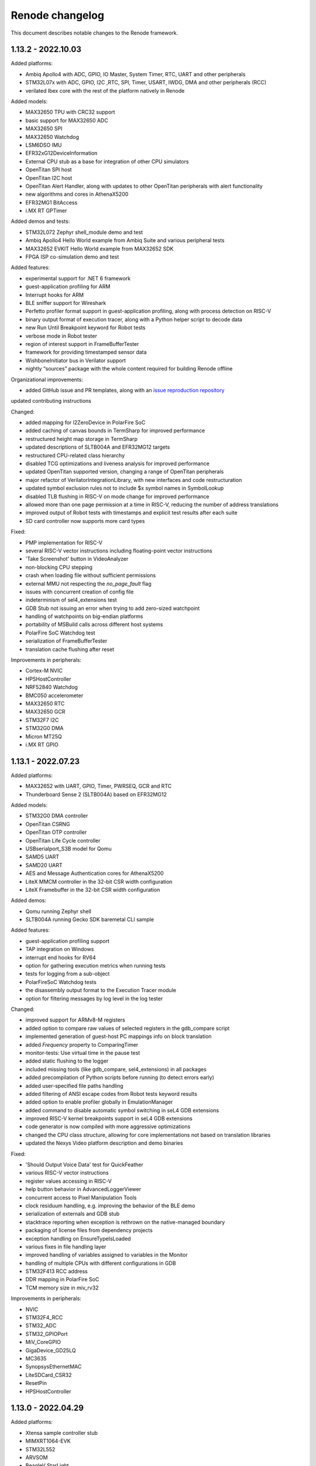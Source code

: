 Renode changelog
================

This document describes notable changes to the Renode framework.

1.13.2 - 2022.10.03
-------------------

Added platforms:

* Ambiq Apollo4 with ADC, GPIO, IO Master, System Timer, RTC, UART and other peripherals
* STM32L07x with ADC, GPIO, I2C ,RTC, SPI, Timer, USART, IWDG, DMA and other peripherals (RCC)
* verilated Ibex core with the rest of the platform natively in Renode

Added models:

* MAX32650 TPU with CRC32 support
* basic support for MAX32650 ADC
* MAX32650 SPI
* MAX32650 Watchdog
* LSM6DSO IMU
* EFR32xG12DeviceInformation
* External CPU stub as a base for integration of other CPU simulators
* OpenTitan SPI host
* OpenTitan I2C host
* OpenTitan Alert Handler, along with updates to other OpenTitan peripherals with alert functionality
* new algorithms and cores in AthenaX5200
* EFR32MG1 BitAccess
* i.MX RT GPTimer

Added demos and tests:

* STM32L072 Zephyr shell_module demo and test
* Ambiq Apollo4 Hello World example from Ambiq Suite and various peripheral tests
* MAX32652 EVKIT Hello World example from MAX32652 SDK
* FPGA ISP co-simulation demo and test

Added features:

* experimental support for .NET 6 framework
* guest-application profiling for ARM
* Interrupt hooks for ARM
* BLE sniffer support for Wireshark
* Perfetto profiler format support in guest-application profiling, along with process detection on RISC-V
* binary output format of execution tracer, along with a Python helper script to decode data
* new Run Until Breakpoint keyword for Robot tests
* verbose mode in Robot tester
* region of interest support in FrameBufferTester
* framework for providing timestamped sensor data
* WishboneInitiator bus in Verilator support
* nightly “sources” package with the whole content required for building Renode offline

Organizational improvements:

* added GitHub issue and PR templates, along with an `issue reproduction repository <https://github.com/renode/renode-issue-reproduction-template>`_
updated contributing instructions

Changed:

* added mapping for l2ZeroDevice in PolarFire SoC
* added caching of canvas bounds in TermSharp for improved performance
* restructured height map storage in TermSharp
* updated descriptions of SLTB004A and EFR32MG12 targets
* restructured CPU-related class hierarchy
* disabled TCG optimizations and liveness analysis for improved performance
* updated OpenTitan supported version, changing a range of OpenTitan peripherals
* major refactor of VerilatorIntegrationLibrary, with new interfaces and code restructuration
* updated symbol exclusion rules not to include $x symbol names in SymbolLookup
* disabled TLB flushing in RISC-V on mode change for improved performance
* allowed more than one page permission at a time in RISC-V, reducing the number of address translations
* improved output of Robot tests with timestamps and explicit test results after each suite
* SD card controller now supports more card types

Fixed:

* PMP implementation for RISC-V
* several RISC-V vector instructions including floating-point vector instructions
* 'Take Screenshot' button in VideoAnalyzer
* non-blocking CPU stepping
* crash when loading file without sufficient permissions
* external MMU not respecting the `no_page_fault` flag
* issues with concurrent creation of config file
* indeterminism of sel4_extensions test
* GDB Stub not issuing an error when trying to add zero-sized watchpoint
* handling of watchpoints on big-endian platforms
* portability of MSBuild calls across different host systems
* PolarFire SoC Watchdog test
* serialization of FrameBufferTester
* translation cache flushing after reset

Improvements in peripherals:

* Cortex-M NVIC
* HPSHostController
* NRF52840 Watchdog
* BMC050 accelerometer
* MAX32650 RTC
* MAX32650 GCR
* STM32F7 I2C
* STM32G0 DMA
* Micron MT25Q
* i.MX RT GPIO


1.13.1 - 2022.07.23
-------------------

Added platforms:

* MAX32652 with UART, GPIO, Timer, PWRSEQ, GCR and RTC
* Thunderboard Sense 2 (SLTB004A) based on EFR32MG12

Added models:

* STM32G0 DMA controller
* OpenTitan CSRNG
* OpenTitan OTP controller
* OpenTitan Life Cycle controller
* USBserialport_S3B model for Qomu
* SAMD5 UART
* SAMD20 UART
* AES and Message Authentication cores for AthenaX5200
* LiteX MMCM controller in the 32-bit CSR width configuration
* LiteX Framebuffer in the 32-bit CSR width configuration

Added demos:

* Qomu running Zephyr shell
* SLTB004A running Gecko SDK baremetal CLI sample

Added features:

* guest-application profiling support
* TAP integration on Windows
* interrupt end hooks for RV64
* option for gathering execution metrics when running tests
* tests for logging from a sub-object
* PolarFireSoC Watchdog tests
* the disassembly output format to the Execution Tracer module
* option for filtering messages by log level in the log tester

Changed:

* improved support for ARMv8-M registers
* added option to compare raw values of selected registers in the gdb_compare script
* implemented generation of guest-host PC mappings info on block translation
* added `Frequency` property to ComparingTimer
* monitor-tests: Use virtual time in the pause test
* added static flushing to the logger
* included missing tools (like gdb_compare, sel4_extensions) in all packages
* added precompilation of Python scripts before running (to detect errors early)
* added user-specified file paths handling
* added filtering of ANSI escape codes from Robot tests keyword results
* added option to enable profiler globally in EmulationManager
* added command to disable automatic symbol switching in seL4 GDB extensions
* improved RISC-V kernel breakpoints support in seL4 GDB extensions
* code generator is now compiled with more aggressive optimizations
* changed the CPU class structure, allowing for core implementations not based on translation libraries
* updated the Nexys Video platform description and demo binaries

Fixed:

* 'Should Output Voice Data' test for QuickFeather
* various RISC-V vector instructions
* register values accessing in RISC-V
* help button behavior in AdvancedLoggerViewer
* concurrent access to Pixel Manipulation Tools
* clock residuum handling, e.g. improving the behavior of the BLE demo
* serialization of externals and GDB stub
* stacktrace reporting when exception is rethrown on the native-managed boundary
* packaging of license files from dependency projects
* exception handling on EnsureTypeIsLoaded
* various fixes in file handling layer
* improved handling of variables assigned to variables in the Monitor
* handling of multiple CPUs with different configurations in GDB
* STM32F413 RCC address
* DDR mapping in PolarFire SoC
* TCM memory size in miv_rv32

Improvements in peripherals:

* NVIC
* STM32F4_RCC
* STM32_ADC
* STM32_GPIOPort
* MiV_CoreGPIO
* GigaDevice_GD25LQ
* MC3635
* SynopsysEthernetMAC
* LiteSDCard_CSR32
* ResetPin
* HPSHostController

1.13.0 - 2022.04.29
-------------------

Added platforms:

* Xtensa sample controller stub
* MIMXRT1064-EVK
* STM32L552
* ARVSOM
* BeagleV StarLight
* Sparc GR716
* RISC-V virt
* S32K118 with LPIT, LPTMR, GPIO, Clock generator mock
* STM32G0
* STM32F412
* STM32H743
* MIV_RV32

Added models:

* new models for i.MX RT 1064: PWM, timer, ADC, LPSPI, Flex SPI, TRNG
* new models for nRF52840: RNG, Radio, Watchdog, ECB, PPI infrastructure
* new models for STM32: ADC, slave CAN, PWR, watchdog
* new models for OpenTitan: flash controller, timer, PLIC, HMAC, AES, KMAC, ROM controller, Key manager, Reset manager
* new models for Polarfire SoC: system services, user crypto features (RNG and RSA), Mustein GPU and various fixes to platform description
* new model for Zynq 7000: XADC
* new generic models:

  * generic SPISensor
  * HostCamera device
  * TrivialUart
  * HPSHostController - fake I2C host master device for communicating with simulated devices
  * GigaDevice_GD25LQ - initial model
  * VirtIO block device model

Added demos:

* Murax SoC with verilated UART with simple echo demo
* LiteX with verilated CFU running CFU Playground demo
* Zynq with verilated FastVDMA running Linux
* NRF52840 BLE demo running Zephyr ``central_hr`` and ``peripheral_hr`` samples
* Leon3 running Zephyr shell
* GR716 running Zephyr shell
* Xtensa sample controller running Zephyr "Hello World" sample

Added core features:

* RISC-V: vector extension 1.0 support
* Xtensa architecture support
* RISC-V: access to proper set of registers + custom registers from GDB
* RISC-V: support for Custom Function Unit extensions
* WFE support on ARM cores
* uninterruptible debugging option to all architectures
* floating point support to Cortex-M platforms
* basic support for ARM 64-bit registers
* Cortex-M33 stub
* Sparc: added CSR register and exposed FSR register

Added features:

* primary selection copy support in TermSharp
* support for asciinema UART dumps
* support for native library communication in verilated peripherals
* APB3 bus implementation for VerilatorIntegrationLibrary
* support for loading HEX files
* video capture mechanism with host camera integration
* startup parameter for specifying the config file
* register access keywords for Robot Framework integration
* keyboard input in VideoAnalyzer on Windows
* option to stop on first error when running tests
* option to save failed test logs
* opcodes counting mechanism, along with RISC-V opcodes files parser
* execution tracing mechanism
* Wireshark support on Windows
* seL4-aware GDB debug support
* BLE wireless medium including Wireshark support
* gdb_compare script allowing to compare execution of two GDB instances, for example one connected to Renode and one to hardware
* support for vector registers in GDB
* CPU Id parameter in ARM cores
* option to control timestamp format and visibility in LoggingUartAnalyzer
* option to skip library fetch during build
* option to flush terminal history when connecting via socket
* support for external, bus-connected MMU

Changed:

* bumped Robot Framework version to ``4.0.1``
* RobotFramework: log entries keywords now accept regex patterns
* STM: renamed some UART ports to USART
* ZynqEthernet: removed and replaced with CadenceGEM
* Zedboard: updated demo to Linux 5.10
* reworked CPU halting
* added CRC to packets sent by NetworkServer
* RISC-V: added logs on unhandled CSR accesses
* improved build time by changes to TermSharp project organization
* various updates to STM32F746 CPU definition
* added limit to displayed command history in AntShell
* moved output of Robot tests to current directory when running on Windows
* XWT events are now queued in GTK engine
* added option to reconnect to SocketServerProvider
* explicitly used XZ compression with pacman
* added option to limit function names logging to unique entries, vastly improving performance
* removed dependency to realpath from build and run scripts
* removed dependency to ZeroMQ
* renamed EOSS3_SPIMaster to DesignWare_SPI
* dropped Fedora version indicator from packages
* optimized RISC-V PMP handling
* reworked PlatformLevelInterruptController to operate on contexts instead of targets
* added O/H/W write commands to ArduinoLoader
* enabled TLS 1.1 and TLS 1.2 in CachingFileFetcher
* improved multicore debugging support in GDB
* allowed to reuse testers in Robot tests
* added option to safely include the same C# file multiple times during one Renode run
* added ``tests.yaml``, containing all Robot tests, to all packages
* add debug mode for all architectures disabling interrupts when stepping over guest code
* simplified fixture selection when running tests
* allowed unaligned memory access by default in IbexRiscV32
* added GDB support for VS bits in MSTATUS register
* added interrupts support in verilated peripherals
* added support for CPU registers wider than 64-bits in Renode (C# part, not tlibs)
* improved and unified the --plain mode handling
* refactored the disassembly handling subsystem
* improved GDB packets handling performance
* added option to control serialization mode in the configuration file
* added optional compiled files cache
* improved handling of exceptions at the C/C# boundary
* flattened the TimeFramework structure to increase performance
* improved performance of handling of truncated translation blocks
* improved performance of TermSharp height map calculations and row handling
* added several tlib performance optimizations
* added the synchronized timers emulation mode
* added support for the flow control in UART
* added support for bright colors to TermSharp
* added basic VSCode launch configurations for Renode on Mono
* unified ``renode`` and ``renode-test`` scripts names across all packages
* added support for per-core peripheral registration
* added option to the build script to export the build directory
* improved performance of ELF reloading
* updated Conda build scripts to better work with the latest Renode, improved Windows support
* added option to configure step for clock entries
* improved startup performance by skipping analysis of uninteresting assemblies in TypeManager
* tied the AutoRepaintingVideo refresh frequency to the virtual time flow
* enabled passing the -e parameter to Renode even when providing a script file parameter
* added option to preserve temporary files from Robot tests
* added a source of a log message to the log tester
* Provides and Requires keywords now use state snapshots

Fixed:

* CPU endianness handling in GDB register accesses
* SPARC WRASR and CASA instructions
* SPARC registers handling in GDB
* memory invalidation on writes in MappedMemory
* ARM instructions: ASX, SAX, SUB16 and UQSUB
* symbol name mangling on MacOS
* updating PC before raising MMU exception on RISC-V
* unaligned ld_phys handling, resolves problems of possible memory corruption
* possible race conditions in TerminalTester
* IO access path selection in tlib
* support for big-endian peripherals
* running tests in sequential mode
* HiFive Unleashed platform description including PHY advertisement and RAM size
* Ethernet PHY advertisement on the Zedboard platform
* cross-endian bus accesses
* endian conversion wrappers for untranslated accesses
* registers mapping of fflags/frm/fcsr, resolving GDB registers XML generation
* running tests when the build phase failed
* it-status unit test
* added LibLLVM to all packages
* whitespace handling in resc scripts on Windows
* occasional assertion fail when loading ELF files
* setting breakpoints on virtual addresses
* MicroPython tests
* installation on Linux with a separate /opt mount point
* demangling symbols from the anonymous namespace
* SoftFloat's type conversion functions
* illegal instruction exception on wrong CSR access on RISC-V
* support for quad words access on the system bus
* possible memory leak in tlib
* improved precision of calculations in BasicClockSource and ComparingTimer Fixed
* support for various versions of standard libraries on Linux hosts (libdl, libutil, etc)
* libc dependencies for the Renode portable package
* invalidation of translation blocks on writes
* handling big offsets in MappedMemory
* ARM-M PRIMASK and xPSR handling
* PowerPC registers listing in GDB
* improved tlib debugging by not omitting the frame pointer on debug build
* fixed sfence.vma instruction implementation for RISC-V
* potential math errors (underflows/overflows) when handling the virtual time
* handling input redirected from file in the console mode
* prevented GdbStub from sending telnet config bytes on new connections
* serialization of paused state
* ad-hoc compiler support in the portable package
* flushing of log tester
* UartPtyTerminal serialization
* reporting the exit code in renode-test
* RISC-V custom CSRs handling
* resetting of a machine from the context of another machine
* thread-safety of interrupt handling mechanism
* occasional dependency fail on static constructors

Improvements in peripherals:

* CoreLevelInterruptor
* PlatformLevelInterruptController
* NVIC
* CortexAPrivateTimer
* BMA180
* CC1200
* Micron_MT25Q
* SynopsysEthernetMAC
* K6xF_Ethernet
* CadenceGEM
* OV2640
* GaislerMIC
* PL011
* EFR32_USART
* LowPower_UART
* OpenTitan_UART
* OpenTitan_GPIO
* IMXRT_ADC
* IMXRT_LPSPI
* LPUART
* STM32F7_I2C
* STM32_UART
* STM32 RTC
* STM32_TIMER
* STM32DMA
* STMCAN
* EXTI
* NRF52840_CLOCK
* NRF52840_Timer
* NRF52840 GPIO
* LiteX_I2S
* Litex_GPIO
* MPFS_PDMA
* MPFS_DDRMock
* Gaisler_GPTimer

1.12.0 - 2021.04.02
-------------------

Added:

* STM32F072 platform, with the STM32F072b Discovery board
* i.MX RT1064 platform
* NRF52840 platform, with Arduino Nano 33 BLE Sense board
* OpenTitan EarlGrey RISC-V platform with a range of OpenTitan peripherals
* CV32E40P-based RISC-V platform with many PULP peripherals
* LiteX with RISC-V Ibex CPU platform support
* CrossLink-NX evaluation board
* ice40up5k-mdp-evn board
* Zephyr-based test suite for QuickLogic QuickFeather with EOS S3
* Tock demo on LiteX/VexRiscv and STM32F4
* Mbed demo on STM32F7
* integration with Arduino IDE and Arduino CLI
* Python Standard Library, to be used with Python hooks and scripts in Renode
* support for images in the Monitor, along with possibility to take framebuffer screenshots. This also works with certain terminal emulators, like iTerm2, when in headless mode

  * option to connect UART to the running console, improving headless capabilities

    * option to run Renode Monitor directly in console, overlapped with logs, using the ``--console`` command line switch

* support for virtual addressing in GDB
* option to combine multiple interrupt or GPIO signals into one, using logical OR, directly in REPL files
* multi-bus support and AXI4 support (both as an initiator and a receiver) in co-simulation with Verilator
* ability to send synthetic network frames in Robot tests
* various sensor models: MC3635, LSM330, LSM303DLHC, LSM9DS1, LIS2DS12, BMP180
* seven-segment display model
* support for camera interfaces for nRF52840 and other platforms, along with a basic HM01B camera model
* support for sound data via PDM and I2S interfaces in nRF52840 and EOS S3
* 32-bit CSR versions of various LiteX peripherals
* ``window-height`` and ``window-width`` Renode config file options

Changed:

* ad hoc C# compilation now uses the same, bundled compiler on all OSes, also allowing for compilation in the portable Linux package
* bumped the officially supported Ubuntu version to 20.04
* added execution metrics analyzer to all Renode packages
* verilated peripherals can now also be used on Windows and on macOS
* verilated UART peripherals have updated protocol message numbers, requiring them to be recompiled to work with the latest Renode version
* moved to use openlibm instead of libm on Linux, improving portability
* GDB can now access memory across pages in a single access
* switched the unit testing framework from NUnit2 to NUnit3
* reduced the number of transitions between the C and C# code, improving performance
* improved performance of peripheral writes
* tests print the run summary at the end of the output, making it easier to spot errors
* revamped handling of the vectored interrupt mode for RISC-V cores
* RISC-V CPUs can now optionally allow for unaligned memory accesses
* updated the default privileged architecture version for VexRiscv CPU
* VexRiscv can now use standard RISC-V interrupt model
* changed the flow of NVIC interrupt handling, significantly improving performance
* STM32F7 DMA2D and LTDC now support more pixel blending modes
* reimplemented and modernized several STM32 peripherals
* improved the model of K6xF Ethernet controller
* LiteSDCard model now supports DMA interface
* EXTI controller now has a configurable number of output lines
* improved handling of dummy bytes in MPFS QSPI

Fixed:

* tests running from installed Renode packages creating output files in forbidden locations
* serialization of NetworkInterfaceTester and UARTBackend
* possible non-deterministic behavior of UART backend in tests
* occasional file sharing violation in PosixFileLocker
* Renode printing out colors when in plain mode
* non-determinism in the button model
* time drift caused by unreported virtual ticks and improper instruction counting
* crash in TermsharpProvider when running on Windows
* invalid default frequency for STM32L1

1.11.0 - 2020.10.22
-------------------

Added:

* support for generating execution metrics, covering information like executed instructions count, memory and peripheral accesses, and interrupt handling
* infrastructure for reporting supported CPU features to GDB
* tests for Icicle Kit with PolarFire SoC
* ``--debug-on-error`` option for ``renode-test`` allowing interactive debugging of failed Robot tests
* ``lastLog`` Monitor command displaying ``n`` last log messages
* ``currentTime`` monitor command with information about elapsed host and virtual time
* ``WriteLine`` UART helper method to feed strings from the Monitor or scripts
* support for non-base RISC-V instruction sets disassembly
* support for custom Robot test results listeners
* support for Python-based implementation of (stateful) custom CSRs and custom instructions in RISC-V
* option to control RISC-V CSR access validation level interactively
* dummy support for data cache flush instruction in VexRiscv
* 64-bit decrementer support in PowerPC
* nRF52840 RTC model
* STM32F4 RTC model
* STM32F4 RCC stub model
* unified timer model for STM32F4 and STM32L1 platforms
* support for ATAPI CD-ROM
* burst read support in OpenCores I2C

Changed:

* time flow settings in Icicle Kit script now ensure full determinism
* all testers (for UART, LED, network, sysbus accesses and log messages) now rely on virtual time instead of host time and accept floating point timeouts
* portable package now includes requirements.txt file
* skipped tests do not generate save files anymore
* ``Clear`` Monitor command does not remove current working directory from searched paths
* WFI handling in RISC-V is simplified, improving performance on sleepy systems
* translation block fetch logger messages are now logged with Info instead of Debug level
* Cortex-M CPUs now reports their registers to GDB
* several infrastructural changes in the PCI subsystem
* STM32L1 oscillators are now all reported as ready

Fixed:

* Renode logo appearing in UART analyzer windows when running without Monitor
* logs not being fully written out when terminating Renode
* keyboard event detection in framebuffer window when no pointer device is attached
* crash when the logger console reports width equal to 0
* crash of ad-hoc compilation on Renode portable. Note that this still requires a C# compiler to be available on the host system
* crash when connecting GDB with the first core not being connected
* occasional crash when providing incorrect CLI arguments
* invalid disassembly of 64-bit RISC-V instructions
* crash on machine reset when using custom CSRs in RISC-V
* handling of multi-byte reads in LiteX I2C model
* handling of images with unaligned size in USB pen drive
* invalid LED connections in STM32F4

1.10.1 - 2020.07.30
-------------------

This is a hotfix release overriding 1.10.0.

Fixed:

* crash on Windows when accessing high memory addresses
* installation instructions in README

1.10.0 - 2020.07.28
-------------------

Added:

* support for the PolarFire SoC-based Icicle Kit platform, with a demo running Linux
* experimental support for OpenPOWER ISA
* support for NXP K64F with UART, Ethernet and RNG
* basic support for Nordic nRF52840
* Microwatt platform, with Potato UART, running MicroPython or Zephyr
* LiteX platform with a 4-core VexRiscv in SMP
* LiteX demo running Microwatt as a CPU
* LiteX demo with VexRiscv booting Linux from the SD card
* LiteX demo with VexRiscv showing how to handle input and output via I2S
* LiteX MMCM model, I2S model and SD card controller model
* several peripheral models for QuickLogic EOS S3: ADC, SPI DMA, Packet FIFO, FFE etc
* ADXL345 accelerometer model
* PAC1934 power monitor model
* PCM encoder/decoder infrastructure for providing audio data to I2S devices
* modular network server allowing to easily add server components to the emulation without a host-to-guest connection
* built-in TFTP server module
* file backend for UARTs, allowing to send output directly to a file (``uart CreateFileBackend``)
* ``alias`` Monitor command
* ``console_log`` Monitor command to simply print to the log window without level filtering
* ``--no-gui`` build option to build without graphical dependencies
* option to define an average cycles count per instruction, to be used by CPU counters
* code formatting rules for translation libraries, to be used with Uncrustify

Changed:

* Renode is now able to be compiled with ``mcs``. This means that you can use your distribution's Mono package instead of the one provided by mono-project.com, as long as it satisfies the minimum version requirement (currently Mono 5.2)
* the default log level is now set to ``INFO`` instead of ``DEBUG``
* all PolarFire SoC peripherals are now renamed from PSE_* to MPFS_*, to follow Microchip's naming pattern
* major rework of the SD card model, along with the added SPI interface
* RI5CY core can now be created with or without FPU support
* STM32 and SAM E70 platforms now have verified ``priorityMask`` in NVIC
* Cortex-M based platforms can now be reset by writing to NVIC
* easy way to update timer values between synchronization phases, significantly improving the performance of polling on timers
* tests are now able to run in parallel, using the ``-j`` switch in the testing script execution
* the pattern for download links in scripts for binaries hosted by Antmicro has been changed
* portable package now includes testing infrastructure and sample tests
* the LLVM-based disassembly library is now rebuilt, using less space and being able to support more architectures on all host OSes
* the C++ symbol demangling now relies on a `CxxDemangler <https://github.com/southpolenator/CxxDemangler>`_ library, instead of libstdc++
* failed Robot tests will now produce snapshots allowing users to debug more easily
* SVD-based log messages on reads and writes are now more verbose
* Terminal Tester API has changed slightly, allowing for easier prompt detection, timeout control etc.

Fixed:

* crash when running tests with empty ``tests.yaml`` file
* crash when Renode is unable to find the root directory
* crash when loading broken or incompatible state snapshot with ``Load``
* several issues in the PPC architecture
* ``mstatus`` CSR behaviour when accessing FP registers in RISC-V
* PMP napot decoding in RISC-V
* evaluation of the IT-state related status codes in ARM CPUs
* invalid setting of CPUID fields in x86 guests
* PolarFire SoC platform description and various models: CAN, SPI, SD controller, etc.
* ``ODR`` register behavior in STM32F1 GPIO port
* ``State changed`` event handling in LED model
* invalid disposal of the SD card model, possibly leading to filesystem sharing violations
* some cursor manipulation commands in TermSharp
* performance issues when hitting breakpoints with GDB
* on the fly compilation of "*.cs" files in the portable Renode package
* Mono Framework version detection
* upgrading Renode version on Windows when installed using the ``msi`` package
* error message when quitting Renode on Windows
* running tests from binary packages
* support for testing in Conda Renode package
* other various fixes in Conda package building

1.9.0 - 2020.03.10
------------------

Breaking changes:

* the Renode configuration directory was moved to another location.

  The directory is moved from ``~/.renode`` on Unix-like systems and ``Documents`` on Windows to
  ``~/.config/renode`` and ``AppData\Roaming\renode`` respectively. To use your previous settings
  and Monitor history, please start Renode 1.9 and copy your old config folder over the new one.

Added:

* support for RISC-V Privileged Architecture 1.11
* EOS S3 platform, with QuickFeather and Qomu boards support
* EFR32MG13 platform support
* Zolertia Firefly dual radio (CC2538/CC1200) platform support
* Kendryte K210 platform support
* NeTV2 with LiteX and VexRiscv platform support
* EFR32 timer and gpcrc models
* CC2538 GPIO controller and SSI models
* CC1200 radio model
* MAX3421E USB controller model
* LiteX SoC controller model
* support for Wishbone bus in verilated peripherals, exemplified with the ``riscv_verilated_liteuart.resc`` sample
* one-shot mode in AutoRepaintingVideo allowing display models to control when they are refreshed
* ``GetItState`` for ARM Cortex-M cores allowing to verify the current status of the IT block
* scripts to create Conda packages for Linux, Windows and macOS
* requirements.txt with Python dependencies to simplify the compilation process
* configuration option to collapse repeated lines in the log - turn it to false if you observe strange behavior of the log output

Changed:

* VexRiscv now supports Supervisor level interrupts, following latest changes to this core
* PolarFire SoC script now has a sample binary, running FreeRTOS with LwIP stack
* the output of Robot test is now upgraded to clearly indicate time of execution
* NetworkInterfaceKeywords now support wireless communication
* exposed several RISC-V registers to the Monitor
* VerilatedUART now supports interrupts
* tests file format was changed to yaml, thus changing tests.txt to tests.yaml
* test.sh can now run NUnit tests in parallel
* ``./build.sh -p`` will no longer build the portable Linux package as it requires a very specific Mono version
* path to ``ar`` can now be specified in the properties file before building
* MinGW libraries are now compiled in statically, significantly reducing the Windows package size

Fixed:

* crash when trying to set the underlying model for verilated peripheral in REPL
* crash when copying data from the terminal to clipboard on Windows
* crash on loading missing FDT file
* crash when starting the GDB server before loading the platform
* handling of very long commands via GDB
* improper window positioning when running on Windows with a display scaling enabled
* exception reporting from running CPUs
* flushing of closing LoggingUartAnalyzer
* icon installation on Fedora
* rebuilding translation libraries when only a header is changed
* macOS run scripts bundled in packages
* priority level handling in NVIC
* COUNTFLAG handling in NVIC
* several improvements in Cadence GEM frame handling
* FastRead operations in Micron MT25Q flash
* PolarFire SoC Watchdog forbidden range handling
* offset calculation on byte accesses in NS16550 model
* interrupt handling in PolarFire SoC QSPI model
* connected pins state readout in PolarFire SoC GPIO model
* several fixes in HiFive SPI model
* page latch alignment in PolarFire SoC

1.8.2 - 2019.11.12
------------------

Added:

* a sample running HiFive Unleashed with Fomu running Foboot, connected via USB
* a sample running MicroPython on LiteX with VexRiscv
* vectored interrupts support in RISC-V
* ``pythonEngine`` variable is now availalbe in Python scripting

Changed:

* Renode now requires Mono 5.20 on Linux and macOS
* USB setup packets are now handled asynchronously, allowing more advanced processing on the USB device side
* additional flash sizes for Micron MT25Q
* LiteX_Ethernet has a constant size now

Fixed:

* problem with halting cores in GDB support layer when hitting a breakpoint - GDB works in a proper all-stop mode now

1.8.1 - 2019.10.09
------------------

Added:

* LiteX with VexRiscv configuration running Zephyr
* USB/IP Server for attaching Renode peripherals as a USB device to host
* optional NMI support in RISC-V
* flash controller for EFR32
* I2C controller for LiteX
* SPI controller for PicoRV
* framebuffer controller for LiteX
* USB keyboard model

Changed:

* ``-e`` parameter for commands executed at startup can be provided multiple times
* ``polarfire`` platform is now renamed to ``polarfire-soc``
* style of Robot Framework result files
* MT25Q flash backend has changed from file to memory, allowing software to execute directly from it
* improved LiteX on Fomu platform
* terminals based on sockets now accept reconnections from clients

Fixed:

* ``Bad IL`` exceptions when running on Mono 6.4

1.8.0 - 2019.09.02
------------------

Added:

* support for RI5CY core and the VEGA board
* UART and timer models for RI5CY
* support for Minerva, a 32-bit RISC-V soft CPU
* LiteX with Minerva platform
* LiteX with VexRiscv on Arty platform
* SPI, Control and Status, SPI Flash and GPIO port peripheral models for LiteX
* PSE_PDMA peripheral model for the PolarFire SoC platform
* basic slave mode support in PSE_I2C
* EtherBone bridge model to connect Renode with FPGA via EtherBone
* EtherBone bridge demo on Fomu
* RTCC and GPCRC peripheral models for EFR32
* support for deep sleep on Cortex-M cores
* option of bundling Renode as an ELF executable on Linux

Changed:

* GDB server is now started from the ``machine`` level instead of ``cpu`` and is able to handle multiple cores at once
* renamed ``SetLossRangeWirelessFunction`` to ``SetRangeLossWirelessFunction``
* LiteX Ethernet now supports the MDIO interface
* updated memory map for several EFR32 platforms
* changed the interrupt handling of EFR32_USART
* several changes in Ethernet PHY
* switch is now started immediately after creation
* the Monitor (and other mechanisms) now uses caching, increasing its performance
* Robot tests are now part of packages
* Robot tests no longer cause the Monitor telnet server to start automatically
* REPL files now accept multiline strings delimited with triple apostrophe
* UART analyzers are writing to the Renode log when running from Robot
* simplified command line switches for running Robot tests
* some Robot keywords (e.g. ``LogToFile``) are not saved between related tests

Fixed:

* compilation of verilated peripheral classes in Windows (backported to 1.7.1 package)
* determinism of SAM E70 tests
* crash when using ``logLevel`` command with ``--hide-log`` switch
* ad-hoc compiler behavior in Windows
* crash on too short Ethernet packets
* byte read behavior in NS16550
* auto update behavior of PSE_Timer
* connection mode when running the Monitor via telnet
* deserialization of ``SerializableStreamView``
* crash when completing interrupts in PLIC when no interrupt is pending
* Renode startup position on Windows with desktop scaling enabled
* fence.* operation decoding in RISC-V
* invalid size reported by SD card
* crash when trying to set the same log file twice
* compilation issues on GCC 9


1.7.1 - 2019.05.15
------------------

Added:

* integration layer for Verilator
* base infrastructure for verilated peripherals
* base class for verilated UARTs, with analyzer support
* Linux on LiteX with VexRiscv demo

Changed:

* RISC-V CPUs now don't need CLINT in their constructor, but will accept any abstract time provider
* updated LiteX with PicoRV32 and LiteX with VexRiscv platform

Fixed:

* sharing violation when trying to run downloaded files

1.7.0 - 2019.05.02
------------------

Added:

* PicoRV32 CPU
* LiteX platform with PicoRV32
* LiteX timer and ethernet (LiteEth) model
* Murax SoC with UART, timer and GPIO controller models
* Fomu target support with LiteX and VexRiscv
* SAM E70 Xplained platform with USART, TRNG and ethernet controller models
* STM32F4 Random Number Generator model
* PSE watchdog model
* PTP support in Cadence GEM ethernet model, along with several fixes
* option to execute CPUs in serial instead of parallel
* support for custom instructions in RISC-V
* ``empty`` keyword in REPL
* graphical display analyzer support on Windows
* multi-target GPIO support, along with the new REPL syntax
* local interrupts in PolarFire SoC platform
* option to pass variables to Robot tests via test.sh
* some SiFive FU540 tests
* network interface tester for Robot tests
* tests for PTP implementation in Zephyr

Changed:

* Micron MT25Q is now able to use file as a backend and does not need to have a separate memory provided in REPL
* Micron MT25Q now has selectable endianess
* ``logFile`` command will now create a copy of the previous log before overwriting it
* ``sysbus LogPeripheralAccess`` will now add the active CPU name and current PC to log messages
* single-stepping of a CPU is now easier, it requires only a single call to ``cpu Step`` on a paused CPU
* NVIC reload value is now 24-bit
* reimplemented the STM32_UART model
* updated the PolarFire SoC memory map
* updated the SiFive FU540 memory map
* ``GetClockSourceInfo`` will now display the name of the timer
* Termsharp will no longer print the NULL character
* RISC-V cores will now abort when trying to run a disabled F/D instruction

Fixed:

* handling of divider in ComparingTimer
* reporting of download progress on some Mono versions
* running Robot tests on Windows
* generation of TAP helper on newest Mono releases
* Renode crashing after opening a socket on the same port twice
* serialization of data storage structures
* architecture name reported on GDB connection for Cortex-M CPUs
* highlighting of wrapped lines in the terminal on Windows
* TAB completion in the Monitor on Windows
* RNG determinism and serialization for multicore/multi-node systems
* SiFive FE310 interrupt connection
* instruction counting in RISC-V on MMU faults
* time progress in multicore systems
* fixes in MiV GPIO controller model
* several fixes and improvements in file backend storage layer
* several fixes in testing scripts
* several fixes in various LiteX peripherals
* several fixes in PSE QSPI and Micron MT25Q model

1.6.2 - 2019.01.10
------------------

Added:

* instructions on running in Docker
* --pid-file option to save Renode's process ID to a file

Changed:

* RISC-V X0 register is now protected from being written from the Monitor
* Renode will now close when it receives a signal from the environment (e.g. Ctrl+C from the console window)
* invalid instructions in RISC-V will no longer lead to CPU abort - an exception will be issued instead, to be handled by the guest software
* Robot tests will now log more

Fixed:

* formatting of symbol logging
* error reporting in Robot tests using the ``Requires`` keyword
* Microsemi's Mi-V CPU description

1.6.1 - 2019.01.02
------------------

Added:

* CC2538 Flash Controller
* ECB mode for CC2538 Cryptoprocessor

Changed:

* unhandled read/write logs are now decorated with the CPU name instead of the number
* message acknowledge logic on PolarFire CAN controller

Fixed:

* race condition in PromptTerminal used by the Robot Framework
* Monitor socket not opening in certain situations
* unaligned accesses in RISC-V not setting the proper badaddr value
* handling of data exceeding the maximum packet size of USB endpoint
* memory map and CPU definition for SiFive FE310
* out of bounds access when using Ctrl+R with wrapped lines in the Monitor

1.6.0 - 2018.11.21
------------------

Added:

* new USB infrastructure
* new PCI infrastructure
* PolarFire SoC platform support
* atomic instructions on RISC-V
* basic PicoSoC support - the picorv32 CPU and UART
* block-finished event infrastructure - verified on RISC-V and ARM cores
* more PSE peripherals: RTC, PCIe controller, USB controller, QSPI, CAN, etc
* Micron MT25Q flash model
* ``watch`` command to run Monitor commands periodically
* a message on the Monitor when quitting Renode
* qXfer support for GDB, allowing the client to autodetect the architecture
* log tester for Robot Framework

Changed:

* added error handling for uninitialized IRQ objects in REPL loading
* RISC-V CSR registers are now accessible in relevant privilege architecture version only
* RISC-V CPUs no longer require CLINT provided as a constructor parameter
* added second timer interrupt to PSE_Timer
* machine.GetClockSourceInfo now prints the current value for each clock entry
* REPL loading tests are now in Robot
* value provider callbacks on write-only fields will generate exceptions
* watchpoint handling infrastructure
* reworked single stepping
* Monitor errors are forwarded to the GDB client when issuing qRcmd
* LoadELF command initializes PC on all cores by default
* reduced the default synchronization quantum
* CPU abort now halts the emulation
* --disable-xwt no longer requires opening a port
* RISC-V atomic instructions now fail if the A instruction set is not enabled

Fixed:

* pausing and halting the CPU from hooks
* error when trying to TAB-complete nonexisting paths
* packaging script on Windows
* crash on extremely narrow Terminal on Windows
* inconsistent cursor position when erasing in Termsharp
* selection of multibyte UTF characters on Linux
* scrollbar behavior on Windows
* error reporting from executed commands in Robot
* RISC-V cores reset
* several fixes in time framework
* output pin handling and interrupt clearing in PSE_GPIO
* minor fixes in PSE_SPI
* throwing invalid instruction exception on wrong CSR access in RISC-V
* CPU abort will now stop the failing CPU


1.5.0 - 2018.10.03
------------------

Added:

* custom CSR registers in RISC-V
* VexRiscv CPU
* basic LiteX platform with VexRiscv
* LiteX VexRiscv demo with Zephyr
* single and multinode CC2538 demos with Contiki-NG
* PSE peripherals
* several tests for demos and internal mechanisms
* base classes for bus peripherals, allowing for easier definition of registers

Changed:

* installation instructions in README
* the target .NET version changed to 4.5 reducing the number of dependencies
* forced mono64 on macOS
* renamed the multinode demos directory
* RISC-V CPUs now generate an exception on unaligned memory reads and writes
* CLINT is now optional for RISC-V CPUs
* reimplemented FileStreamLimitWrapper

Fixed:

* first line blinking in terminal on Windows
* performance fixes in function logging
* handling of broken CSI codes in Termsharp
* completely removed the GTK dependency on Windows
* handling of CheckIfUartIsIdle Robot keyword
* resetting of RISC-V-based platforms
* prevented a rare crash on disposing multicore platforms when using hooks
* handling of unsupported characters in Robot protocol
* Windows installer correctly finds the previous Renode installation (may require manual deinstallation of the previous version)
* compilation of translation libraries on Windows is no longer forced on every Renode recompilation


1.4.2 - 2018.07.27
------------------

Added:

* debug mode in RISC-V, masking interrupts and ignoring WFI when connected via GDB
* installer file for Windows
* GPIO controller for STM32F103, with other improvements to the platform file
* PWM, I2C and SPI peripherals for HiFive Unleashed
* tests for HiFive Unleashed
* configuration option to always add machine name in logs
* test scripts when installing Renode from a package on Linux

Changed:

* changed gksu dependency to pkexec, as Ubuntu does not provide gksu anymore
* virtual time of machines created after some time is synchronized with other machines
* improved Vector Table Offset guessing when loading ELF files on ARM Cortex-M CPUs
* extended capabilities of some Robot keywords
* changed the way peripheral names are resolved in logs, so that they don't disappear when removing the emulation

Fixed:

* support for writing 64-bit registers from GDB
* crash when trying to connect to a nonexisting interrupt
* GDB access to Cortex-M registers
* some fixes in EFR32_USART


1.4.1 - 2018.06.28
------------------

Added:

* AXI UART Lite model

Changed:

* event dispatching on WPF on Windows

Fixed:

* an error in handling of generated code on Windows, causing the emulated application to misbehave
* font loading and default font size on Windows

1.4.0 - 2018.06.22
------------------

Added:

* support for RISC-V Privileged Architecture 1.10
* 64-bit RISC-V target emulation
* support for HiFive Unleashed platform
* support for SiFive Freedom E310 platform
* new way of handling time progression and synchronization in the whole framework
* support for 64-bit registers
* basic support for a range of SiLabs EFM32, EFR32 and EZR32 MCUs
* several new Robot keywords
* Wireshark support for macOS

Changed:

* Windows runs a 64-bit version of Renode
* 32-bit host OSes are no longer supported
* Robot tests can now be marked as OS-specific or ignored
* improvements in CC2538 radio model
* enum values in REPL files can now be provided as integers
* updated interrupt model in RISC-V
* MaximumBlockSize is no longer forced to 1 when starting GDB server

Fixed:

* several fixes in REPL grammar
* fixes in Robot test handling
* fixes in GDB watchpoints and breakpoints
* few other fixes in GDB integration layer
* floating point operations in RISC-V
* atomic operations in RISC-V
* high CPU usage when loading many nodes at the same time
* deserialization of the UART windows
* symbol names caching when loading new symbol files
* several minor fixes in different platform files

1.3.0 - 2018.01.26
------------------

Added:

* EmulationEnvironment - a mechanism to handle sensor data in a centralized way
* test for loading REPL files
* several registers and commands in CC2538RF
* SCSS device for QuarkC1000 platform
* sample scripts with two nodes running a Zephyr demo

Changed:

* ComparingTimer and LimitTimer are now more similar in terms of API
* macOS runs a 64-bit version of Renode
* changed Arduino 101 with CC2520 board to Quark C1000 devkit
* improvements in RISC-V interrupt handling
* current working directory is now always a part of Monitor's default path

Fixed:

* crash when closing Renode with Wireshark enabled but not yet started
* handling of timer events for a specific timer configuration
* implementation of LED tester
* starting Robot on Windows without administrative privileges
* terminal state after running Robot tests
* improper timer initialization in RISC-V's CoreLevelInterruptor
* text highlighting in wrapped lines in terminal windows

1.2.0 - 2017.11.15
------------------

Added:

* support for RISC-V architecture
* support for Microsemi Mi-V platform
* thin OpenOCD layer in GDB remote protocol support

Changed:

* timers can now hold values up to 64 bits
* ``Button`` peripheral can now have inverted logic
* GDB server can be configured to autostart after the first "monitor halt" received

Fixed:

* translation cache invalidation on manual writes to memory
* reset of ``LimitTimer`` peripheral, which is the base for most of the supported timers

1.1.0 - 2017.11.14
------------------

Added:

* sample scripts for different platforms
* support for running Renode on Windows
* EFR32MG cpu support. For the list of peripherals, see efr32mg.repl
* more robust support for SVD files
* support for '\n -> \r\n' patching in Termsharp console windows
* support for font configuration in Termsharp
* support for CRC in Ethernet
* packaging scripts

Changed:

* API for UART-related keywords in Robot Framework integration layer
* the project infrastructure now supports C# 7.0
* directory organization

Fixed:

* several minor fixes in platform description format (.repl)
* bug where Renode hanged after issuing the "help" command in the Monitor

1.0.0 - 2017.06.13
------------------

This is the initial release of Renode.
Renode is a virtual development and testing tool for multinode embedded networks.
For more information please visit `<https://www.renode.io>`_.

